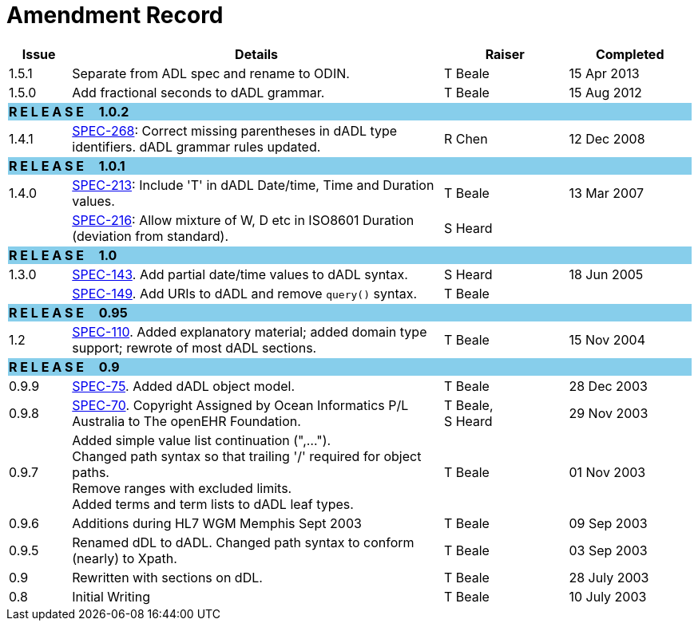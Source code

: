 = Amendment Record

[cols="1,6,2,2", options="header"]
|===
|Issue|Details|Raiser|Completed

|[[latest_issue]]1.5.1
|Separate from ADL spec and rename to ODIN.
|T Beale
|[[latest_issue_date]]15 Apr 2013

|1.5.0
|Add fractional seconds to dADL grammar.
|T Beale
|15 Aug 2012

4+^|*R E L E A S E{nbsp}{nbsp}{nbsp}{nbsp}{nbsp}1.0.2*
{set:cellbgcolor:skyblue}

|1.4.1
{set:cellbgcolor!}
|https://openehr.atlassian.net/browse/SPEC-268[SPEC-268]: Correct missing parentheses in dADL type identifiers. dADL grammar rules updated.
|R Chen
|12 Dec 2008

4+^|*R E L E A S E{nbsp}{nbsp}{nbsp}{nbsp}{nbsp}1.0.1*
{set:cellbgcolor:skyblue}

|1.4.0
{set:cellbgcolor!}
|https://openehr.atlassian.net/browse/SPEC-213[SPEC-213]: Include 'T' in dADL Date/time, Time and Duration values.
|T Beale
|13 Mar 2007

| 
|https://openehr.atlassian.net/browse/SPEC-216[SPEC-216]: Allow mixture of W, D etc in ISO8601 Duration (deviation from standard).
|S Heard
| 


4+^|*R E L E A S E{nbsp}{nbsp}{nbsp}{nbsp}{nbsp}1.0*
{set:cellbgcolor:skyblue}

|1.3.0
{set:cellbgcolor!}
|https://openehr.atlassian.net/browse/SPEC-143[SPEC-143]. Add partial date/time values to dADL syntax.
|S Heard
|18 Jun 2005

|
|https://openehr.atlassian.net/browse/SPEC-149[SPEC-149]. Add URIs to dADL and remove `query()` syntax.
|T Beale
|

4+^|*R E L E A S E{nbsp}{nbsp}{nbsp}{nbsp}{nbsp}0.95*
{set:cellbgcolor:skyblue}

|1.2
{set:cellbgcolor!}
|https://openehr.atlassian.net/browse/SPEC-110[SPEC-110]. Added explanatory material; added domain type support; rewrote of most dADL sections.
|T Beale
|15 Nov 2004

4+^|*R E L E A S E{nbsp}{nbsp}{nbsp}{nbsp}{nbsp}0.9*
{set:cellbgcolor:skyblue}

|0.9.9
{set:cellbgcolor!}
|https://openehr.atlassian.net/browse/SPEC-75[SPEC-75]. Added dADL object model.
|T Beale
|28 Dec 2003

|0.9.8
|https://openehr.atlassian.net/browse/SPEC-70[SPEC-70]. Copyright Assigned by Ocean Informatics P/L Australia to The openEHR Foundation.
|T Beale, +
 S Heard
|29 Nov 2003

|0.9.7
|Added simple value list continuation (",..."). +
 Changed path syntax so that trailing '/' required for object paths. +
 Remove ranges with excluded limits. +
 Added terms and term lists to dADL leaf types.
|T Beale
|01 Nov 2003

|0.9.6
|Additions during HL7 WGM Memphis Sept 2003
|T Beale
|09 Sep 2003

|0.9.5
|Renamed dDL to dADL. Changed path syntax to conform (nearly) to Xpath.
|T Beale
|03 Sep 2003

|0.9
|Rewritten with sections on dDL.
|T Beale
|28 July 2003

|0.8
|Initial Writing
|T Beale
|10 July 2003

|===
